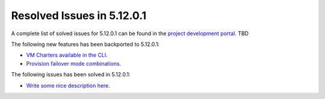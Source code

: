 .. _resolved_issues_51201:

Resolved Issues in 5.12.0.1
--------------------------------------------------------------------------------

A complete list of solved issues for 5.12.0.1 can be found in the `project development portal <https://github.com/OpenNebula/one/milestone/XXX>`__. TBD

The following new features has been backported to 5.12.0.1:

- `VM Charters available in the CLI <https://github.com/OpenNebula/one/issues/4552>`__.
- `Provision failover mode combinations <https://github.com/OpenNebula/one/issues/4205>`__.

The following issues has been solved in 5.12.0.1:

- `Write some nice description here <https://github.com/OpenNebula/one/issues/XXX>`__.
